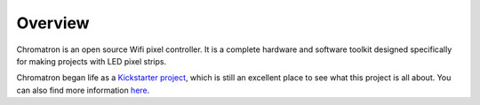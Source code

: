 
Overview
========

Chromatron is an open source Wifi pixel controller. It is a complete hardware and software toolkit designed specifically for making projects with LED pixel strips.


Chromatron began life as a `Kickstarter project <https://www.kickstarter.com/projects/1286098094/chromatron-wifi-pixel-controller>`_, which is still an excellent place to see what this project is all about.  You can also find more information `here <http://chromatron.io/>`_.
